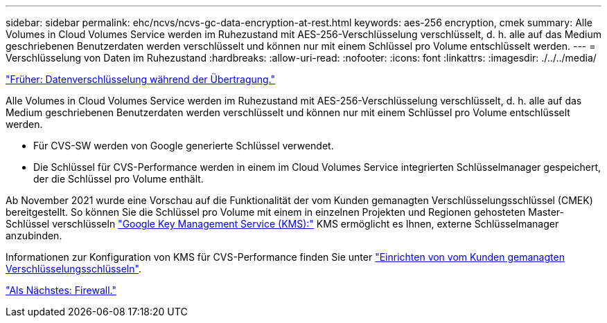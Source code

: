 ---
sidebar: sidebar 
permalink: ehc/ncvs/ncvs-gc-data-encryption-at-rest.html 
keywords: aes-256 encryption, cmek 
summary: Alle Volumes in Cloud Volumes Service werden im Ruhezustand mit AES-256-Verschlüsselung verschlüsselt, d. h. alle auf das Medium geschriebenen Benutzerdaten werden verschlüsselt und können nur mit einem Schlüssel pro Volume entschlüsselt werden. 
---
= Verschlüsselung von Daten im Ruhezustand
:hardbreaks:
:allow-uri-read: 
:nofooter: 
:icons: font
:linkattrs: 
:imagesdir: ./../../media/


link:ncvs-gc-data-encryption-in-transit.html["Früher: Datenverschlüsselung während der Übertragung."]

Alle Volumes in Cloud Volumes Service werden im Ruhezustand mit AES-256-Verschlüsselung verschlüsselt, d. h. alle auf das Medium geschriebenen Benutzerdaten werden verschlüsselt und können nur mit einem Schlüssel pro Volume entschlüsselt werden.

* Für CVS-SW werden von Google generierte Schlüssel verwendet.
* Die Schlüssel für CVS-Performance werden in einem im Cloud Volumes Service integrierten Schlüsselmanager gespeichert, der die Schlüssel pro Volume enthält.


Ab November 2021 wurde eine Vorschau auf die Funktionalität der vom Kunden gemanagten Verschlüsselungsschlüssel (CMEK) bereitgestellt. So können Sie die Schlüssel pro Volume mit einem in einzelnen Projekten und Regionen gehosteten Master-Schlüssel verschlüsseln https://cloud.google.com/kms/docs["Google Key Management Service (KMS):"^] KMS ermöglicht es Ihnen, externe Schlüsselmanager anzubinden.

Informationen zur Konfiguration von KMS für CVS-Performance finden Sie unter https://cloud.google.com/architecture/partners/netapp-cloud-volumes/customer-managed-keys?hl=en_US["Einrichten von vom Kunden gemanagten Verschlüsselungsschlüsseln"^].

link:ncvs-gc-firewall.html["Als Nächstes: Firewall."]
